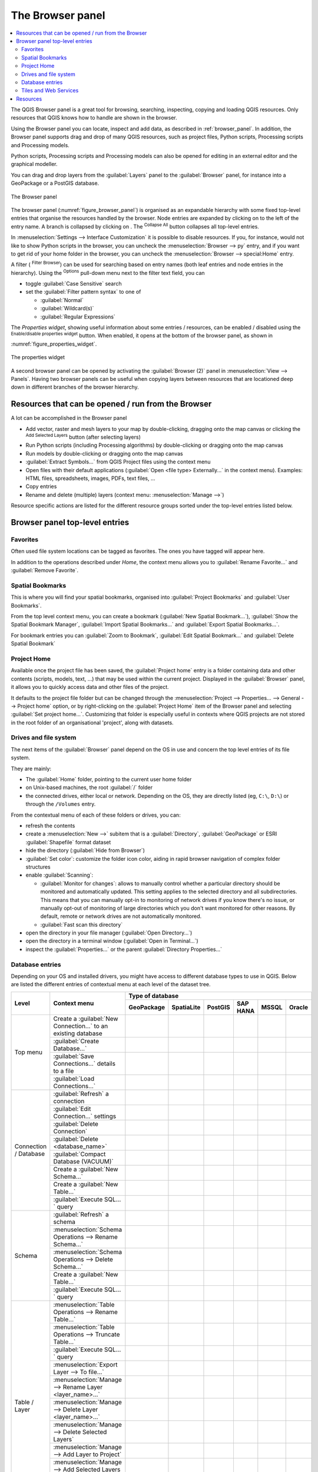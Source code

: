 .. Purpose: This chapter aims to present the Browser panel in
.. all its glory.

.. index:: Browser panel
.. _`label_browserpanel`:

The Browser panel
======================================================================


.. contents::
   :local:
   :depth: 2

The QGIS Browser panel is a great tool for browsing, searching,
inspecting, copying and loading QGIS resources.
Only resources that QGIS knows how to handle are shown in the
browser.

Using the Browser panel you can locate, inspect and add data, as
described in :ref:`browser_panel`.
In addition, the Browser panel supports drag and drop of many QGIS
resources, such as project files, Python scripts, Processing scripts and 
Processing models.

Python scripts, Processing scripts and Processing models can also be opened for 
editing in an external editor and the graphical modeller.

You can drag and drop layers from the :guilabel:`Layers` panel
to the :guilabel:`Browser` panel, for instance into a GeoPackage or a
PostGIS database.

.. _figure_browser_panel:

.. figure:: img/browser_panel.png
   :align: center

   The Browser panel

The browser panel (:numref:`figure_browser_panel`) is organised
as an expandable hierarchy with some fixed top-level entries that
organise the resources handled by the browser.
Node entries are expanded by clicking on |browserExpand| to the left
of the entry name.
A branch is collapsed by clicking on |browserCollapse|.
The |collapseTree| :sup:`Collapse All` button collapses all top-level
entries.

In :menuselection:`Settings --> Interface Customization` it is
possible to disable resources.
If you, for instance, would not like to show Python scripts in the
browser, you can uncheck the :menuselection:`Browser --> py` entry,
and if you want to get rid of your home folder in the browser, you
can uncheck the :menuselection:`Browser --> special:Home` entry.

A filter (|filterMap| :sup:`Filter Browser`) can be used for searching
based on entry names (both leaf entries and node entries in the
hierarchy).
Using the |options| :sup:`Options` pull-down menu next to the filter
text field, you can

* toggle :guilabel:`Case Sensitive` search
* set the :guilabel:`Filter pattern syntax` to one of

  * :guilabel:`Normal`
  * :guilabel:`Wildcard(s)`
  * :guilabel:`Regular Expressions`

The *Properties widget*, showing useful information about some
entries / resources, can be enabled / disabled using the |metadata|
:sup:`Enable/disable properties widget` button.
When enabled, it opens at the bottom of the browser panel, as shown in
:numref:`figure_properties_widget`.

.. _figure_properties_widget:

.. figure:: img/browser_p_properties_w.png
   :align: center

   The properties widget

A second browser panel can be opened by activating the
:guilabel:`Browser (2)` panel in :menuselection:`View --> Panels`.
Having two browser panels can be useful when copying layers between
resources that are locationed deep down in different branches of the
browser hierarchy.


Resources that can be opened / run from the Browser
----------------------------------------------------------------------

A lot can be accomplished in the Browser panel

* Add vector, raster and mesh layers to your map by double-clicking,
  dragging onto the map canvas or clicking the |addLayer|
  :sup:`Add Selected Layers` button (after selecting layers)
* Run Python scripts (including Processing algorithms) by
  double-clicking or dragging onto the map canvas
* Run models by double-clicking or dragging onto the map canvas
* :guilabel:`Extract Symbols...` from QGIS Project files using the
  context menu
* Open files with their default applications
  (:guilabel:`Open <file type> Externally...` in the context menu).
  Examples: HTML files, spreadsheets, images, PDFs, text files, ...
* Copy entries
* Rename and delete (multiple) layers (context menu: :menuselection:`Manage -->`)

Resource specific actions are listed for the different resource groups
sorted under the top-level entries listed below.


Browser panel top-level entries
----------------------------------------------------------------------

Favorites
......................................................................
Often used file system locations can be tagged as favorites.
The ones you have tagged will appear here.

In addition to the operations described under *Home*, the
context menu allows you to :guilabel:`Rename Favorite...` and
:guilabel:`Remove Favorite`.


Spatial Bookmarks
......................................................................

This is where you will find your spatial bookmarks, organised
into :guilabel:`Project Bookmarks` and :guilabel:`User Bookmarks`.

From the top level context menu, you can create a bookmark
(:guilabel:`New Spatial Bookmark...`),
:guilabel:`Show the Spatial Bookmark Manager`,
:guilabel:`Import Spatial Bookmarks...` and
:guilabel:`Export Spatial Bookmarks...`.

For bookmark entries you can :guilabel:`Zoom to Bookmark`,
:guilabel:`Edit Spatial Bookmark...` and
:guilabel:`Delete Spatial Bookmark`


Project Home
............

Available once the project file has been saved, the :guilabel:`Project home`
entry is a folder containing data and other contents (scripts, models, text, ...)
that may be used within the current project.
Displayed in the :guilabel:`Browser` panel, it allows you to quickly
access data and other files of the project.

It defaults to the project file folder but can be changed through the
:menuselection:`Project --> Properties... --> General --> Project home` option,
or by right-clicking on the :guilabel:`Project Home` item of the Browser panel
and selecting :guilabel:`Set project home...`.
Customizing that folder is especially useful in contexts where QGIS projects
are not stored in the root folder of an organisational 'project', along with datasets.


Drives and file system
......................

The next items of the :guilabel:`Browser` panel depend on the OS in use
and concern the top level entries of its file system.

They are mainly:

* The :guilabel:`Home` folder, pointing to the current user home folder
* on Unix-based machines, the root :guilabel:`/` folder
* the connected drives, either local or network. Depending on the OS,
  they are directly listed (eg, ``C:\``, ``D:\``) or through the ``/Volumes``
  entry.

From the contextual menu of each of these folders or drives, you can:

* refresh the contents
* create a :menuselection:`New -->` subitem that is a :guilabel:`Directory`,
  :guilabel:`GeoPackage` or ESRI :guilabel:`Shapefile` format dataset
* hide the directory (:guilabel:`Hide from Browser`)
* :guilabel:`Set color`: customize the folder icon color, aiding in rapid
  browser navigation of complex folder structures
* enable :guilabel:`Scanning`:

  * |checkbox| :guilabel:`Monitor for changes`: allows to manually control
    whether a particular directory should be monitored and automatically updated.
    This setting applies to the selected directory and all subdirectories.
    This means that you can manually opt-in to monitoring of network drives
    if you know there's no issue, or manually opt-out of monitoring of large
    directories which you don't want monitored for other reasons.
    By default, remote or network drives are not automatically monitored.
  * |unchecked| :guilabel:`Fast scan this directory`
* open the directory in your file manager (:guilabel:`Open Directory...`)
* open the directory in a terminal window  (:guilabel:`Open in Terminal...`)
* inspect the :guilabel:`Properties...` or the parent :guilabel:`Directory
  Properties...`


Database entries
.................

Depending on your OS and installed drivers, you might have access to different database
types to use in QGIS. Below are listed the different entries of contextual menu at
each level of the dataset tree.

.. You might want to use https://www.tablesgenerator.com/text_tables (Text tab) to update the next table.
    Particularly useful if you need to add, resize or move columns

+---------------+--------------------------------------------+---------------------------------------------------------------------------------+
| Level         | Context menu                               |                                 Type of database                                |
|               |                                            +--------------+--------------+------------+------------+------------+------------+
|               |                                            | |geoPackage| | |spatialite| | |postgis|  | |hana|     | |mssql|    | |oracle|   |
|               |                                            | GeoPackage   | SpatiaLite   | PostGIS    | SAP HANA   | MSSQL      | Oracle     |
+===============+============================================+==============+==============+============+============+============+============+
| Top menu      | Create a :guilabel:`New Connection…`       | |checkbox|   | |checkbox|   | |checkbox| | |checkbox| | |checkbox| | |checkbox| |
|               | to an existing database                    |              |              |            |            |            |            |
|               +--------------------------------------------+--------------+--------------+------------+------------+------------+------------+
|               | :guilabel:`Create Database…`               | |checkbox|   | |checkbox|   |            |            |            |            |
|               +--------------------------------------------+--------------+--------------+------------+------------+------------+------------+
|               | :guilabel:`Save Connections…` details      |              |              | |checkbox| | |checkbox| | |checkbox| |            |
|               | to a file                                  |              |              |            |            |            |            |
|               +--------------------------------------------+--------------+--------------+------------+------------+------------+------------+
|               | :guilabel:`Load Connections…`              |              |              | |checkbox| | |checkbox| | |checkbox| |            |
+---------------+--------------------------------------------+--------------+--------------+------------+------------+------------+------------+
| Connection    | :guilabel:`Refresh` a connection           |              |              | |checkbox| | |checkbox| | |checkbox| |            |
| / Database    +--------------------------------------------+--------------+--------------+------------+------------+------------+------------+
|               | :guilabel:`Edit Connection…` settings      |              |              | |checkbox| | |checkbox| | |checkbox| |            |
|               +--------------------------------------------+--------------+--------------+------------+------------+------------+------------+
|               | :guilabel:`Delete Connection`              | |checkbox|   | |checkbox|   | |checkbox| | |checkbox| | |checkbox| |            |
|               +--------------------------------------------+--------------+--------------+------------+------------+------------+------------+
|               | :guilabel:`Delete <database_name>`         | |checkbox|   | |checkbox|   |            |            |            |            |
|               +--------------------------------------------+--------------+--------------+------------+------------+------------+------------+
|               | :guilabel:`Compact Database (VACUUM)`      | |checkbox|   |              |            |            |            |            |
|               +--------------------------------------------+--------------+--------------+------------+------------+------------+------------+
|               | Create a :guilabel:`New Schema…`           |              |              | |checkbox| | |checkbox| | |checkbox| |            |
|               +--------------------------------------------+--------------+--------------+------------+------------+------------+------------+
|               | Create a :guilabel:`New Table…`            | |checkbox|   | |checkbox|   | |checkbox| | |checkbox| |            |            |
|               +--------------------------------------------+--------------+--------------+------------+------------+------------+------------+
|               | :guilabel:`Execute SQL…` query             | |checkbox|   | |checkbox|   | |checkbox| | |checkbox| |            |            |
+---------------+--------------------------------------------+--------------+--------------+------------+------------+------------+------------+
| Schema        | :guilabel:`Refresh` a schema               |              |              | |checkbox| | |checkbox| | |checkbox| |            |
|               +--------------------------------------------+--------------+--------------+------------+------------+------------+------------+
|               | :menuselection:`Schema Operations -->      |              |              |            |            |            |            |
|               | Rename Schema…`                            |              |              | |checkbox| | |checkbox| | |checkbox| |            |
|               +--------------------------------------------+--------------+--------------+------------+------------+------------+------------+
|               | :menuselection:`Schema Operations -->      |              |              |            |            |            |            |
|               | Delete Schema…`                            |              |              | |checkbox| | |checkbox| | |checkbox| |            |
|               +--------------------------------------------+--------------+--------------+------------+------------+------------+------------+
|               | Create a :guilabel:`New Table…`            |              |              | |checkbox| | |checkbox| |            |            |
|               +--------------------------------------------+--------------+--------------+------------+------------+------------+------------+
|               | :guilabel:`Execute SQL…` query             |              |              | |checkbox| | |checkbox| |            |            |
+---------------+--------------------------------------------+--------------+--------------+------------+------------+------------+------------+
| Table / Layer | :menuselection:`Table Operations -->       |              |              |            |            |            |            |
|               | Rename Table…`                             |              |              | |checkbox| | |checkbox| | |checkbox| |            |
|               +--------------------------------------------+--------------+--------------+------------+------------+------------+------------+
|               | :menuselection:`Table Operations -->       |              |              |            |            |            |            |
|               | Truncate Table…`                           |              |              | |checkbox| |            | |checkbox| |            |
|               +--------------------------------------------+--------------+--------------+------------+------------+------------+------------+
|               | :guilabel:`Execute SQL…` query             | |checkbox|   | |checkbox|   | |checkbox| |            |            |            |
|               +--------------------------------------------+--------------+--------------+------------+------------+------------+------------+
|               | :menuselection:`Export Layer --> To file…` | |checkbox|   | |checkbox|   | |checkbox| | |checkbox| | |checkbox| |            |
|               +--------------------------------------------+--------------+--------------+------------+------------+------------+------------+
|               | :menuselection:`Manage -->                 |              |              |            |            |            |            |
|               | Rename Layer <layer_name>…`                | |checkbox|   | |checkbox|   |            |            |            |            |
|               +--------------------------------------------+--------------+--------------+------------+------------+------------+------------+
|               | :menuselection:`Manage -->                 |              |              |            |            |            |            |
|               | Delete Layer <layer_name>…`                | |checkbox|   | |checkbox|   | |checkbox| | |checkbox| | |checkbox| |            |
|               +--------------------------------------------+--------------+--------------+------------+------------+------------+------------+
|               | :menuselection:`Manage -->                 | |checkbox|   | |checkbox|   | |checkbox| | |checkbox| | |checkbox| |            |
|               | Delete Selected Layers`                    |              |              |            |            |            |            |
|               +--------------------------------------------+--------------+--------------+------------+------------+------------+------------+
|               | :menuselection:`Manage -->                 | |checkbox|   | |checkbox|   | |checkbox| | |checkbox| | |checkbox| |            |
|               | Add Layer to Project`                      |              |              |            |            |            |            |
|               +--------------------------------------------+--------------+--------------+------------+------------+------------+------------+
|               | :menuselection:`Manage -->                 | |checkbox|   | |checkbox|   | |checkbox| | |checkbox| | |checkbox| |            |
|               | Add Selected Layers to Project`            |              |              |            |            |            |            |
|               +--------------------------------------------+--------------+--------------+------------+------------+------------+------------+
|               | Open :guilabel:`Layer Properties…` dialog  | |checkbox|   | |checkbox|   | |checkbox| | |checkbox| | |checkbox| |            |
|               +--------------------------------------------+--------------+--------------+------------+------------+------------+------------+
|               | Open :guilabel:`File Properties…` dialog   | |checkbox|   |              |            |            |            |            |
+---------------+--------------------------------------------+--------------+--------------+------------+------------+------------+------------+
| Fields        | :guilabel:`Add New Field…`                 | |checkbox|   | |checkbox|   | |checkbox| | |checkbox| |            |            |
+---------------+--------------------------------------------+--------------+--------------+------------+------------+------------+------------+
| Field         | :guilabel:`Delete Field…`                  | |checkbox|   | |checkbox|   | |checkbox| | |checkbox| |            |            |
+---------------+--------------------------------------------+--------------+--------------+------------+------------+------------+------------+


Tiles and Web Services
......................

+---------------+----------------------------------------------+------------------------------------------------------------------------------------------------------+
| Level         | Context menu                                 |                                               Type of services                                       |
|               |                                              +------------+-------------------+------------+------------+----------------+-------------+------------+
|               |                                              | |wms|      | |vectorTileLayer| | |xyz|      | |wcs|      | |wfs|          | |afs|       | |geonode|  |
|               |                                              | WMS / WMTS | Vector Tiles      | XYZ Tiles  | WCS        | WFS / OGC      | ArcGIS REST | GeoNode    |
|               |                                              |            |                   |            |            | API - Features | Servers     |            |
+===============+==============================================+============+===================+============+============+================+=============+============+
| Top menu      | Create a :guilabel:`New Connection…`         | |checkbox| |                   | |checkbox| | |checkbox| | |checkbox|     | |checkbox|  | |checkbox| |
|               +----------------------------------------------+------------+-------------------+------------+------------+----------------+-------------+------------+
|               | Create a :guilabel:`New Generic Connection…` |            | |checkbox|        |            |            |                |             |            |
|               +----------------------------------------------+------------+-------------------+------------+------------+----------------+-------------+------------+
|               | Create a :guilabel:`New ArcGIS Vector Tile   |            | |checkbox|        |            |            |                |             |            |
|               | Service Connection…`                         |            |                   |            |            |                |             |            |
|               +----------------------------------------------+------------+-------------------+------------+------------+----------------+-------------+------------+
|               | :guilabel:`Save Connections…` details        | |checkbox| | |checkbox|        | |checkbox| | |checkbox| | |checkbox|     | |checkbox|  | |checkbox| |
|               | to a file                                    |            |                   |            |            |                |             |            |
|               +----------------------------------------------+------------+-------------------+------------+------------+----------------+-------------+------------+
|               | :guilabel:`Load Connections…`                | |checkbox| | |checkbox|        | |checkbox| | |checkbox| | |checkbox|     | |checkbox|  | |checkbox| |
+---------------+----------------------------------------------+------------+-------------------+------------+------------+----------------+-------------+------------+
| Connection    | :guilabel:`Refresh` connection               | |checkbox| |                   | |checkbox| | |checkbox| | |checkbox|     | |checkbox|  | |checkbox| |
|               +----------------------------------------------+------------+-------------------+------------+------------+----------------+-------------+------------+
|               | :guilabel:`Edit…` connection settings        | |checkbox| | |checkbox|        | |checkbox| | |checkbox| | |checkbox|     | |checkbox|  | |checkbox| |
|               +----------------------------------------------+------------+-------------------+------------+------------+----------------+-------------+------------+
|               | :guilabel:`Delete` connection                | |checkbox| | |checkbox|        | |checkbox| | |checkbox| | |checkbox|     | |checkbox|  | |checkbox| |
|               +----------------------------------------------+------------+-------------------+------------+------------+----------------+-------------+------------+
|               | :guilabel:`View Service Info` in Web browser |            |                   |            |            |                | |checkbox|  |            |
+---------------+----------------------------------------------+------------+-------------------+------------+------------+----------------+-------------+------------+
| Table / Layer | :menuselection:`Export Layer --> To File...` | |checkbox| |                   | |checkbox| | |checkbox| | |checkbox|     | |checkbox|  | |checkbox| |
|               +----------------------------------------------+------------+-------------------+------------+------------+----------------+-------------+------------+
|               | :guilabel:`Add layer to Project`             | |checkbox| | |checkbox|        | |checkbox| | |checkbox| | |checkbox|     | |checkbox|  | |checkbox| |
|               +----------------------------------------------+------------+-------------------+------------+------------+----------------+-------------+------------+
|               | Open :guilabel:`Layer properties…` dialog    | |checkbox| | |checkbox|        | |checkbox| | |checkbox| | |checkbox|     | |checkbox|  | |checkbox| |
|               +----------------------------------------------+------------+-------------------+------------+------------+----------------+-------------+------------+
|               | :guilabel:`View Service Info` in Web browser |            |                   |            |            |                | |checkbox|  |            |
+---------------+----------------------------------------------+------------+-------------------+------------+------------+----------------+-------------+------------+



Resources
----------------------------------------------------------------------

* Project files.
  The context menu for QGIS project files allows you to:

  * open it (:guilabel:`Open Project`)
  * extract symbols (:guilabel:`Extract Symbols...`) - opens the style
    manager that allows you to export symbols to an XML file, add
    symbols to the default style or export as PNG or SVG.
  * inspect properties (:guilabel:`File Properties...`)

  You can expand the project file to see its layers.
  The context menu of a layer offers the same actions as elsewhere
  in the browser.
* QGIS Layer Definition files (QLR).
  The following actions are available from the context menu:

  * export it (:menuselection:`Export Layer --> To file`)
  * add it to the project (:guilabel:`Add Layer to Project`)
  * inspect properties (:guilabel:`Layer Properties...`)

* Processing models (.model3).
  The following actions are available from the context menu:

  * :guilabel:`Run Model...`)
  * :guilabel:`Edit Model...`)

* QGIS print composer templates (QPT).
  The following action is available from the context menu:

  * (:guilabel:`New Layout from Template`)

* Python scripts (.py).
  The following actions are available from the context menu:

  * (:guilabel:`Run script...`)
  * (:guilabel:`Open in External Editor`)

* Recognized raster formats.
  The following actions are available from the context menu:

  * delete it (:guilabel:`Delete File <dataset name>`)
  * export it (:menuselection:`Export Layer --> To file`)
  * add it to the project (:guilabel:`Add Layer to Project`)
  * inspect properties (:guilabel:`Layer Properties...`,
    :guilabel:`File Properties...`)

  For some formats you can also
  :guilabel:`Open <file type> Externally...`
* Recognized vector formats.
  The following actions are available from the context menu:

  * delete it (:guilabel:`Delete File <dataset name>`)
  * export it (:menuselection:`Export Layer --> To file`)
  * add it to the project (:guilabel:`Add Layer to Project`)
  * inspect properties (:guilabel:`Layer Properties...`,
    :guilabel:`File Properties...`)

  For some formats you can also
  :guilabel:`Open <file type> Externally...`


.. Substitutions definitions - AVOID EDITING PAST THIS LINE
   This will be automatically updated by the find_set_subst.py script.
   If you need to create a new substitution manually,
   please add it also to the substitutions.txt file in the
   source folder.

.. |addLayer| image:: /static/common/mActionAddLayer.png
   :width: 1.5em
.. |afs| image:: /static/common/mIconAfs.png
   :width: 1.5em
.. |browserCollapse| image:: /static/common/browser_collapse.png
   :width: 1.5em
.. |browserExpand| image:: /static/common/browser_expand.png
   :width: 1.5em
.. |checkbox| image:: /static/common/checkbox.png
   :width: 1.3em
.. |collapseTree| image:: /static/common/mActionCollapseTree.png
   :width: 1.5em
.. |filterMap| image:: /static/common/mActionFilterMap.png
   :width: 1.5em
.. |geoPackage| image:: /static/common/mGeoPackage.png
   :width: 1.5em
.. |geonode| image:: /static/common/mIconGeonode.png
   :width: 1.5em
.. |hana| image:: /static/common/mIconHana.png
   :width: 1.5em
.. |metadata| image:: /static/common/metadata.png
   :width: 1.5em
.. |mssql| image:: /static/common/mIconMssql.png
   :width: 1.5em
.. |options| image:: /static/common/mActionOptions.png
   :width: 1em
.. |oracle| image:: /static/common/mIconOracle.png
   :width: 1.5em
.. |postgis| image:: /static/common/mIconPostgis.png
   :width: 1.5em
.. |spatialite| image:: /static/common/mIconSpatialite.png
   :width: 1.5em
.. |unchecked| image:: /static/common/checkbox_unchecked.png
   :width: 1.3em
.. |vectorTileLayer| image:: /static/common/mIconVectorTileLayer.png
   :width: 1.5em
.. |wcs| image:: /static/common/mIconWcs.png
   :width: 1.5em
.. |wfs| image:: /static/common/mIconWfs.png
   :width: 1.5em
.. |wms| image:: /static/common/mIconWms.png
   :width: 1.5em
.. |xyz| image:: /static/common/mIconXyz.png
   :width: 1.5em
